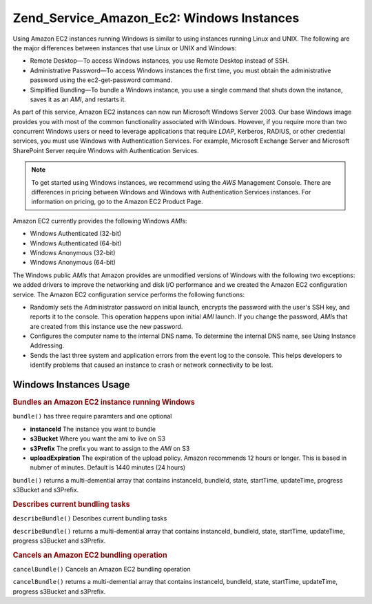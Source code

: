 .. _zend.service.amazon.ec2.windows.instance:

Zend_Service_Amazon_Ec2: Windows Instances
==========================================

Using Amazon EC2 instances running Windows is similar to using instances running Linux and UNIX. The following are the major differences between instances that use Linux or UNIX and Windows:

- Remote Desktop—To access Windows instances, you use Remote Desktop instead of SSH.

- Administrative Password—To access Windows instances the first time, you must obtain the administrative password using the ec2-get-password command.

- Simplified Bundling—To bundle a Windows instance, you use a single command that shuts down the instance, saves it as an *AMI*, and restarts it.

As part of this service, Amazon EC2 instances can now run Microsoft Windows Server 2003. Our base Windows image provides you with most of the common functionality associated with Windows. However, if you require more than two concurrent Windows users or need to leverage applications that require *LDAP*, Kerberos, RADIUS, or other credential services, you must use Windows with Authentication Services. For example, Microsoft Exchange Server and Microsoft SharePoint Server require Windows with Authentication Services.

.. note::

   To get started using Windows instances, we recommend using the *AWS* Management Console. There are differences in pricing between Windows and Windows with Authentication Services instances. For information on pricing, go to the Amazon EC2 Product Page.

Amazon EC2 currently provides the following Windows *AMI*\ s:

- Windows Authenticated (32-bit)

- Windows Authenticated (64-bit)

- Windows Anonymous (32-bit)

- Windows Anonymous (64-bit)

The Windows public *AMI*\ s that Amazon provides are unmodified versions of Windows with the following two exceptions: we added drivers to improve the networking and disk I/O performance and we created the Amazon EC2 configuration service. The Amazon EC2 configuration service performs the following functions:

- Randomly sets the Administrator password on initial launch, encrypts the password with the user's SSH key, and reports it to the console. This operation happens upon initial *AMI* launch. If you change the password, *AMI*\ s that are created from this instance use the new password.

- Configures the computer name to the internal DNS name. To determine the internal DNS name, see Using Instance Addressing.

- Sends the last three system and application errors from the event log to the console. This helps developers to identify problems that caused an instance to crash or network connectivity to be lost.

.. _zend.service.amazon.ec2.windows.instance.operations:

Windows Instances Usage
-----------------------

.. _zend.service.amazon.ec2.windows.instance.operations.bundle:

.. rubric:: Bundles an Amazon EC2 instance running Windows

``bundle()`` has three require paramters and one optional

- **instanceId** The instance you want to bundle

- **s3Bucket** Where you want the ami to live on S3

- **s3Prefix** The prefix you want to assign to the *AMI* on S3

- **uploadExpiration** The expiration of the upload policy. Amazon recommends 12 hours or longer. This is based in nubmer of minutes. Default is 1440 minutes (24 hours)

``bundle()`` returns a multi-demential array that contains instanceId, bundleId, state, startTime, updateTime, progress s3Bucket and s3Prefix.

.. code-block:: php
   :linenos:

   $ec2_instance = new Zend_Service_Amazon_Ec2_Instance_Windows('aws_key',
                                                        'aws_secret_key');
   $return = $ec2_instance->bundle('instanceId', 's3Bucket', 's3Prefix');

.. _zend.service.amazon.ec2.windows.instance.operations.describe:

.. rubric:: Describes current bundling tasks

``describeBundle()`` Describes current bundling tasks

``describeBundle()`` returns a multi-demential array that contains instanceId, bundleId, state, startTime, updateTime, progress s3Bucket and s3Prefix.

.. code-block:: php
   :linenos:

   $ec2_instance = new Zend_Service_Amazon_Ec2_Instance_Windows('aws_key',
                                                        'aws_secret_key');
   $return = $ec2_instance->describeBundle('bundleId');

.. _zend.service.amazon.ec2.windows.instance.operations.cancel:

.. rubric:: Cancels an Amazon EC2 bundling operation

``cancelBundle()`` Cancels an Amazon EC2 bundling operation

``cancelBundle()`` returns a multi-demential array that contains instanceId, bundleId, state, startTime, updateTime, progress s3Bucket and s3Prefix.

.. code-block:: php
   :linenos:

   $ec2_instance = new Zend_Service_Amazon_Ec2_Instance_Windows('aws_key',
                                                        'aws_secret_key');
   $return = $ec2_instance->cancelBundle('bundleId');


